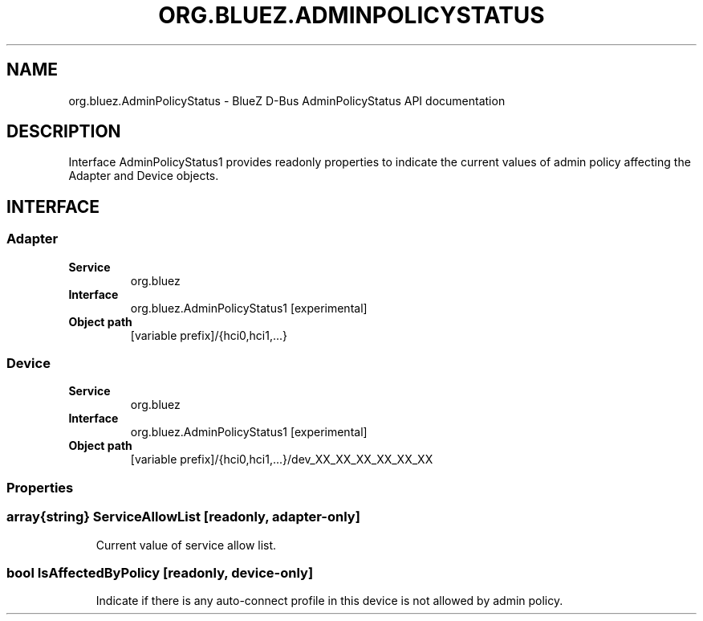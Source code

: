 .\" Man page generated from reStructuredText.
.
.
.nr rst2man-indent-level 0
.
.de1 rstReportMargin
\\$1 \\n[an-margin]
level \\n[rst2man-indent-level]
level margin: \\n[rst2man-indent\\n[rst2man-indent-level]]
-
\\n[rst2man-indent0]
\\n[rst2man-indent1]
\\n[rst2man-indent2]
..
.de1 INDENT
.\" .rstReportMargin pre:
. RS \\$1
. nr rst2man-indent\\n[rst2man-indent-level] \\n[an-margin]
. nr rst2man-indent-level +1
.\" .rstReportMargin post:
..
.de UNINDENT
. RE
.\" indent \\n[an-margin]
.\" old: \\n[rst2man-indent\\n[rst2man-indent-level]]
.nr rst2man-indent-level -1
.\" new: \\n[rst2man-indent\\n[rst2man-indent-level]]
.in \\n[rst2man-indent\\n[rst2man-indent-level]]u
..
.TH "ORG.BLUEZ.ADMINPOLICYSTATUS" "5" "October 2023" "BlueZ" "Linux System Administration"
.SH NAME
org.bluez.AdminPolicyStatus \- BlueZ D-Bus AdminPolicyStatus API documentation
.SH DESCRIPTION
.sp
Interface AdminPolicyStatus1 provides readonly properties to indicate the
current values of admin policy affecting the Adapter and Device objects.
.SH INTERFACE
.SS Adapter
.INDENT 0.0
.TP
.B Service
org.bluez
.TP
.B Interface
org.bluez.AdminPolicyStatus1 [experimental]
.TP
.B Object path
[variable prefix]/{hci0,hci1,...}
.UNINDENT
.SS Device
.INDENT 0.0
.TP
.B Service
org.bluez
.TP
.B Interface
org.bluez.AdminPolicyStatus1 [experimental]
.TP
.B Object path
[variable prefix]/{hci0,hci1,...}/dev_XX_XX_XX_XX_XX_XX
.UNINDENT
.SS Properties
.SS array{string} ServiceAllowList [readonly, adapter\-only]
.INDENT 0.0
.INDENT 3.5
Current value of service allow list.
.UNINDENT
.UNINDENT
.SS bool IsAffectedByPolicy [readonly, device\-only]
.INDENT 0.0
.INDENT 3.5
Indicate if there is any auto\-connect profile in this device is not
allowed by admin policy.
.UNINDENT
.UNINDENT
.\" Generated by docutils manpage writer.
.
